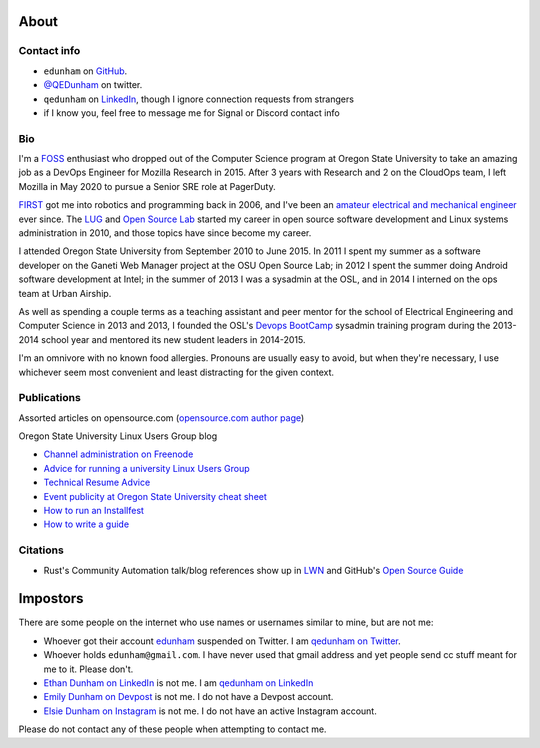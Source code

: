 About
=====

Contact info
------------

* ``edunham`` on `GitHub <https://github.com/edunham>`_.

* `@QEDunham <https://twitter.com/qedunham>`_ on twitter.

* ``qedunham`` on `LinkedIn <https://www.linkedin.com/in/qedunham>`_, though I ignore connection requests from strangers

* if I know you, feel free to message me for Signal or Discord contact info

Bio
---

I'm a `FOSS <http://en.wikipedia.org/wiki/Free_and_open-source_software>`_
enthusiast who dropped out of the Computer Science program at Oregon State
University to take an amazing job as a DevOps Engineer for Mozilla Research 
in 2015. After 3 years with Research and 2 on the CloudOps team, I left 
Mozilla in May 2020 to pursue a Senior SRE role at PagerDuty.

`FIRST <http://www3.usfirst.org/>`_ got me into robotics and programming back
in 2006, and I've been an `amateur electrical and mechanical engineer`_ ever
since. The `LUG <http://lug.oregonstate.edu/>`_ and `Open Source Lab
<http://osuosl.org/>`_ started my career in open source software development
and Linux systems administration in 2010, and those topics have since become
my career.

I attended Oregon State University from September 2010 to June 2015.  In 2011
I spent my summer as a software developer on the Ganeti Web Manager project at
the OSU Open Source Lab; in 2012 I spent the summer doing Android software
development at Intel; in the summer of 2013 I was a sysadmin at the OSL, and
in 2014 I interned on the ops team at Urban Airship.

As well as spending a couple terms as a teaching assistant and peer mentor for
the school of Electrical Engineering and Computer Science in 2013 and 2013, I
founded the OSL's `Devops BootCamp <http://devopsbootcamp.osuosl.org/>`_
sysadmin training program during the 2013-2014 school year and mentored its
new student leaders in 2014-2015.

I'm an omnivore with no known food allergies. Pronouns are usually easy to
avoid, but when they're necessary, I use whichever seem most convenient and
least distracting for the given context.

Publications
------------

Assorted articles on opensource.com (`opensource.com author page <https://opensource.com/users/edunham>`_)


Oregon State University Linux Users Group blog

* `Channel administration on Freenode <http://lug.oregonstate.edu/blog/channel-admin/>`_
* `Advice for running a university Linux Users Group <http://lug.oregonstate.edu/blog/starting-a-lug/>`_
* `Technical Resume Advice <http://lug.oregonstate.edu/blog/resume/>`_
* `Event publicity at Oregon State University cheat sheet <http://lug.oregonstate.edu/blog/promotion/>`_
* `How to run an Installfest <http://lug.oregonstate.edu/blog/installfest/>`_
* `How to write a guide <http://lug.oregonstate.edu/blog/metaguide/>`_

Citations
---------

* Rust's Community Automation talk/blog references show up in `LWN
  <https://lwn.net/Articles/712308/>`_ and GitHub's `Open Source Guide
  <https://opensource.guide/best-practices/#bring-in-the-robots>`_

Impostors
=========

There are some people on the internet who use names or usernames similar to
mine, but are not me:

* Whoever got their account `edunham <https://twitter.com/edunham>`_ suspended  on Twitter. I am `qedunham on Twitter <https://twitter.com/qedunham>`_.
* Whoever holds ``edunham@gmail.com``. I have never used that gmail address and yet people send cc stuff meant for me to it. Please don't.
* `Ethan Dunham on LinkedIn <https://www.linkedin.com/in/edunham/>`_ is not me. I am `qedunham on LinkedIn <https://www.linkedin.com/in/qedunham/>`_
* `Emily Dunham on Devpost <https://devpost.com/edunham>`_ is not me. I do not have a Devpost account.
* `Elsie Dunham on Instagram <https://www.instagram.com/edunham/>`_ is not me. I do not have an active Instagram account.

Please do not contact any of these people when attempting to contact me.


.. _amateur electrical and mechanical engineer: https://sites.google.com/site/engr421team4/final-product
